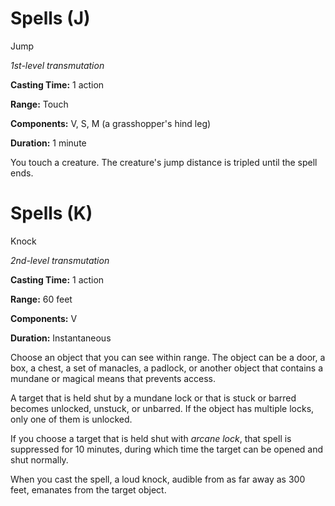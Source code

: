 * Spells (J)
:PROPERTIES:
:CUSTOM_ID: spells-j
:END:
**** Jump
:PROPERTIES:
:CUSTOM_ID: jump
:END:
/1st-level transmutation/

*Casting Time:* 1 action

*Range:* Touch

*Components:* V, S, M (a grasshopper's hind leg)

*Duration:* 1 minute

You touch a creature. The creature's jump distance is tripled until the
spell ends.

* Spells (K)
:PROPERTIES:
:CUSTOM_ID: spells-k
:END:
**** Knock
:PROPERTIES:
:CUSTOM_ID: knock
:END:
/2nd-level transmutation/

*Casting Time:* 1 action

*Range:* 60 feet

*Components:* V

*Duration:* Instantaneous

Choose an object that you can see within range. The object can be a
door, a box, a chest, a set of manacles, a padlock, or another object
that contains a mundane or magical means that prevents access.

A target that is held shut by a mundane lock or that is stuck or barred
becomes unlocked, unstuck, or unbarred. If the object has multiple
locks, only one of them is unlocked.

If you choose a target that is held shut with /arcane lock/, that spell
is suppressed for 10 minutes, during which time the target can be opened
and shut normally.

When you cast the spell, a loud knock, audible from as far away as 300
feet, emanates from the target object.
